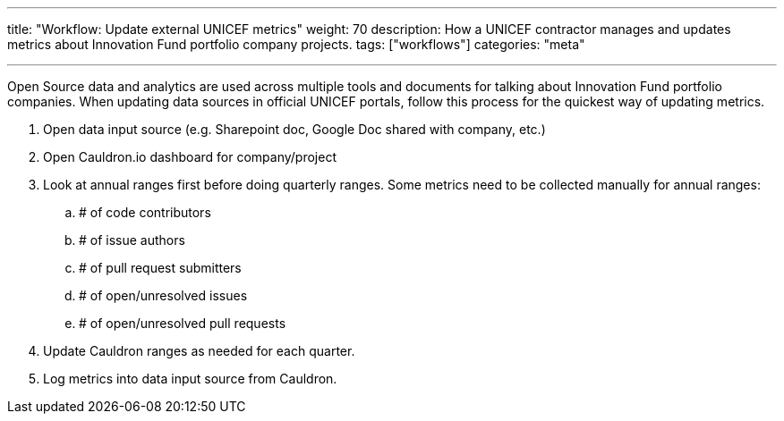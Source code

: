 ---
title: "Workflow: Update external UNICEF metrics"
weight: 70
description: How a UNICEF contractor manages and updates metrics about Innovation Fund portfolio company projects.
tags: ["workflows"]
categories: "meta"

---

Open Source data and analytics are used across multiple tools and documents for talking about Innovation Fund portfolio companies.
When updating data sources in official UNICEF portals, follow this process for the quickest way of updating metrics.

. Open data input source (e.g. Sharepoint doc, Google Doc shared with company, etc.)
. Open Cauldron.io dashboard for company/project
. Look at annual ranges first before doing quarterly ranges.
  Some metrics need to be collected manually for annual ranges:
.. # of code contributors
.. # of issue authors
.. # of pull request submitters
.. # of open/unresolved issues
.. # of open/unresolved pull requests
. Update Cauldron ranges as needed for each quarter.
. Log metrics into data input source from Cauldron.
